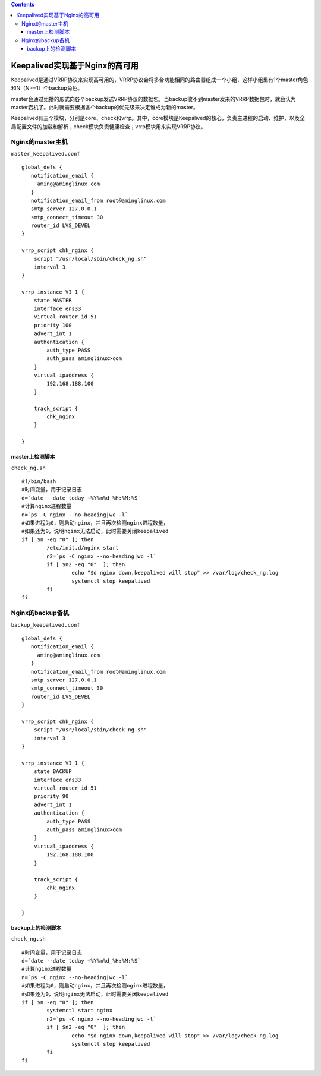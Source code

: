 .. contents::
   :depth: 3
..

Keepalived实现基于Nginx的高可用
===============================

Keepalived是通过VRRP协议来实现高可用的，VRRP协议会将多台功能相同的路由器组成一个小组，这样小组里有1个master角色和N（N>=1）个backup角色。

master会通过组播的形式向各个backup发送VRRP协议的数据包，当backup收不到master发来的VRRP数据包时，就会认为master宕机了。此时就需要根据各个backup的优先级来决定谁成为新的master。

Keepalived有三个模块，分别是core、check和vrrp。其中，core模块是Keepalived的核心，负责主进程的启动、维护，以及全局配置文件的加载和解析；check模块负责健康检查；vrrp模块用来实现VRRP协议。

Nginx的master主机
-----------------

``master_keepalived.conf``

::

   global_defs {
      notification_email {
        aming@aminglinux.com
      }
      notification_email_from root@aminglinux.com
      smtp_server 127.0.0.1
      smtp_connect_timeout 30
      router_id LVS_DEVEL
   }

   vrrp_script chk_nginx {
       script "/usr/local/sbin/check_ng.sh"
       interval 3
   }

   vrrp_instance VI_1 {
       state MASTER
       interface ens33
       virtual_router_id 51
       priority 100
       advert_int 1
       authentication {
           auth_type PASS
           auth_pass aminglinux>com
       }
       virtual_ipaddress {
           192.168.188.100
       }

       track_script {
           chk_nginx
       }

   }

master上检测脚本
~~~~~~~~~~~~~~~~

``check_ng.sh``

::

   #!/bin/bash
   #时间变量，用于记录日志
   d=`date --date today +%Y%m%d_%H:%M:%S`
   #计算nginx进程数量
   n=`ps -C nginx --no-heading|wc -l`
   #如果进程为0，则启动nginx，并且再次检测nginx进程数量，
   #如果还为0，说明nginx无法启动，此时需要关闭keepalived
   if [ $n -eq "0" ]; then
           /etc/init.d/nginx start
           n2=`ps -C nginx --no-heading|wc -l`
           if [ $n2 -eq "0"  ]; then
                   echo "$d nginx down,keepalived will stop" >> /var/log/check_ng.log
                   systemctl stop keepalived
           fi
   fi

Nginx的backup备机
-----------------

``backup_keepalived.conf``

::

   global_defs {
      notification_email {
        aming@aminglinux.com
      }
      notification_email_from root@aminglinux.com
      smtp_server 127.0.0.1
      smtp_connect_timeout 30
      router_id LVS_DEVEL
   }

   vrrp_script chk_nginx {
       script "/usr/local/sbin/check_ng.sh"
       interval 3
   }

   vrrp_instance VI_1 {
       state BACKUP
       interface ens33
       virtual_router_id 51
       priority 90
       advert_int 1
       authentication {
           auth_type PASS
           auth_pass aminglinux>com
       }
       virtual_ipaddress {
           192.168.188.100
       }

       track_script {
           chk_nginx
       }

   }

backup上的检测脚本
~~~~~~~~~~~~~~~~~~

``check_ng.sh``

::

   #时间变量，用于记录日志
   d=`date --date today +%Y%m%d_%H:%M:%S`
   #计算nginx进程数量
   n=`ps -C nginx --no-heading|wc -l`
   #如果进程为0，则启动nginx，并且再次检测nginx进程数量，
   #如果还为0，说明nginx无法启动，此时需要关闭keepalived
   if [ $n -eq "0" ]; then
           systemctl start nginx
           n2=`ps -C nginx --no-heading|wc -l`
           if [ $n2 -eq "0"  ]; then
                   echo "$d nginx down,keepalived will stop" >> /var/log/check_ng.log
                   systemctl stop keepalived
           fi
   fi
